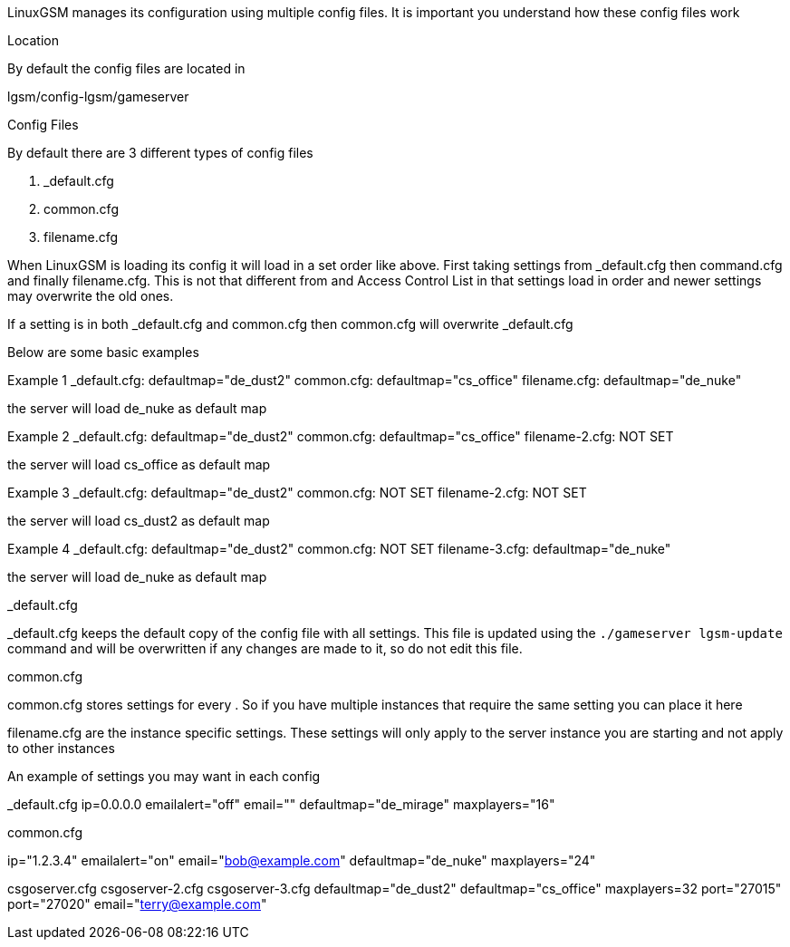 LinuxGSM manages its configuration using multiple config files. It is important you understand how these config files work

Location

By default the config files are located in

lgsm/config-lgsm/gameserver

Config Files

By default there are 3 different types of config files

1. _default.cfg
2. common.cfg
3. filename.cfg

When LinuxGSM is loading its config it will load in a set order like above. First taking settings from _default.cfg then command.cfg and finally filename.cfg. This is not that different from and Access Control List in that settings load in order and newer settings may overwrite the old ones. 

If a setting is in both _default.cfg and common.cfg then common.cfg will overwrite _default.cfg

Below are some basic examples

Example 1
_default.cfg: defaultmap="de_dust2"
common.cfg: defaultmap="cs_office"
filename.cfg: defaultmap="de_nuke"

the server will load de_nuke as default map

Example 2
_default.cfg: defaultmap="de_dust2"
common.cfg: defaultmap="cs_office"
filename-2.cfg: NOT SET

the server will load cs_office as default map

Example 3
_default.cfg: defaultmap="de_dust2"
common.cfg: NOT SET
filename-2.cfg: NOT SET

the server will load cs_dust2 as default map

Example 4
_default.cfg: defaultmap="de_dust2"
common.cfg: NOT SET
filename-3.cfg: defaultmap="de_nuke"

the server will load de_nuke as default map

_default.cfg

_default.cfg keeps the default copy of the config file with all settings. This file is updated using the `./gameserver lgsm-update` command and will be overwritten if any changes are made to it, so do not edit this file.

common.cfg

common.cfg stores settings for every [[Multiple-Servers]]. So if you have multiple instances that require the same setting you can place it here

filename.cfg are the instance specific settings. These settings will only apply to the server instance you are starting and not apply to other instances

An example of settings you may want in each config

_default.cfg
ip=0.0.0.0
emailalert="off"
email=""
defaultmap="de_mirage"
maxplayers="16"

common.cfg

ip="1.2.3.4"
emailalert="on"
email="bob@example.com"
defaultmap="de_nuke"
maxplayers="24"

csgoserver.cfg        csgoserver-2.cfg         csgoserver-3.cfg
defaultmap="de_dust2" defaultmap="cs_office"   maxplayers=32
port="27015"          port="27020"             email="terry@example.com"